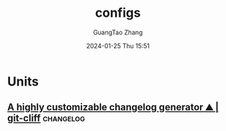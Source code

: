 #+TITLE: configs
#+AUTHOR: GuangTao Zhang
#+EMAIL: gtrunsec@hardenedlinux.org
#+DATE: 2024-01-25 Thu 15:51





* Units

** [[https://git-cliff.org/][A highly customizable changelog generator ⛰️ | git-cliff]] :changelog:
